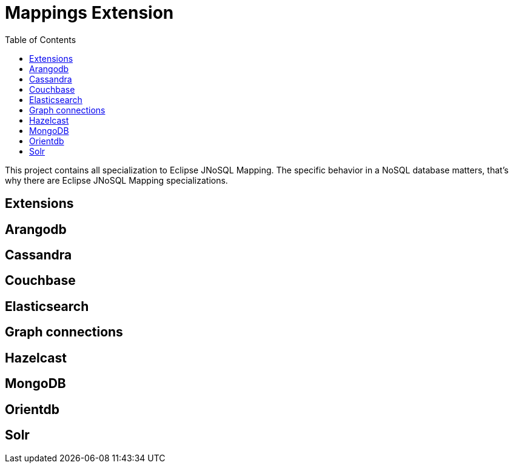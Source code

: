= Mappings Extension
:toc: auto

This project contains all specialization to Eclipse JNoSQL Mapping. The specific behavior in a NoSQL database matters, that's why there are Eclipse JNoSQL Mapping specializations.

== Extensions 

== Arangodb

== Cassandra

== Couchbase

== Elasticsearch

== Graph connections

== Hazelcast

== MongoDB

== Orientdb

== Solr
